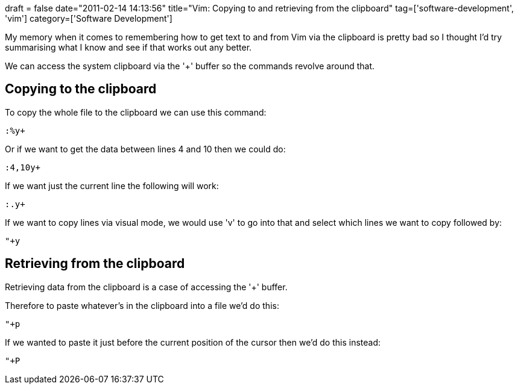 +++
draft = false
date="2011-02-14 14:13:56"
title="Vim: Copying to and retrieving from the clipboard"
tag=['software-development', 'vim']
category=['Software Development']
+++

My memory when it comes to remembering how to get text to and from Vim via the clipboard is pretty bad so I thought I'd try summarising what I know and see if that works out any better.

We can access the system clipboard via the '+' buffer so the commands revolve around that.

== Copying to the clipboard

To copy the whole file to the clipboard we can use this command:

[source,text]
----

:%y+
----

Or if we want to get the data between lines 4 and 10 then we could do:

[source,text]
----

:4,10y+
----

If we want just the current line the following will work:

[source,text]
----

:.y+
----

If we want to copy lines via visual mode, we would use 'v' to go into that and select which lines we want to copy followed by:

[source,text]
----

"+y
----

== Retrieving from the clipboard

Retrieving data from the clipboard is a case of accessing the '+' buffer.

Therefore to paste whatever's in the clipboard into a file we'd do this:

[source,text]
----

"+p
----

If we wanted to paste it just before the current position of the cursor then we'd do this instead:

[source,text]
----

"+P
----
